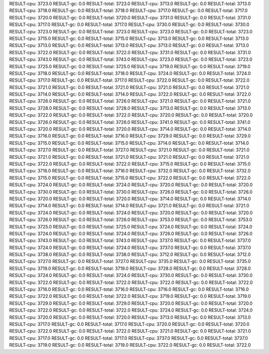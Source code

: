 RESULT-cpu: 3723.0
RESULT-gc: 0.0
RESULT-total: 3723.0
RESULT-cpu: 3713.0
RESULT-gc: 0.0
RESULT-total: 3713.0
RESULT-cpu: 3718.0
RESULT-gc: 0.0
RESULT-total: 3718.0
RESULT-cpu: 3717.0
RESULT-gc: 0.0
RESULT-total: 3717.0
RESULT-cpu: 3720.0
RESULT-gc: 0.0
RESULT-total: 3720.0
RESULT-cpu: 3731.0
RESULT-gc: 0.0
RESULT-total: 3731.0
RESULT-cpu: 3717.0
RESULT-gc: 0.0
RESULT-total: 3717.0
RESULT-cpu: 3730.0
RESULT-gc: 0.0
RESULT-total: 3730.0
RESULT-cpu: 3723.0
RESULT-gc: 0.0
RESULT-total: 3723.0
RESULT-cpu: 3723.0
RESULT-gc: 0.0
RESULT-total: 3723.0
RESULT-cpu: 3715.0
RESULT-gc: 0.0
RESULT-total: 3715.0
RESULT-cpu: 3713.0
RESULT-gc: 0.0
RESULT-total: 3713.0
RESULT-cpu: 3713.0
RESULT-gc: 0.0
RESULT-total: 3713.0
RESULT-cpu: 3713.0
RESULT-gc: 0.0
RESULT-total: 3713.0
RESULT-cpu: 3722.0
RESULT-gc: 0.0
RESULT-total: 3722.0
RESULT-cpu: 3731.0
RESULT-gc: 0.0
RESULT-total: 3731.0
RESULT-cpu: 3743.0
RESULT-gc: 0.0
RESULT-total: 3743.0
RESULT-cpu: 3723.0
RESULT-gc: 0.0
RESULT-total: 3723.0
RESULT-cpu: 3725.0
RESULT-gc: 0.0
RESULT-total: 3725.0
RESULT-cpu: 3719.0
RESULT-gc: 0.0
RESULT-total: 3719.0
RESULT-cpu: 3718.0
RESULT-gc: 0.0
RESULT-total: 3718.0
RESULT-cpu: 3724.0
RESULT-gc: 0.0
RESULT-total: 3724.0
RESULT-cpu: 3717.0
RESULT-gc: 0.0
RESULT-total: 3717.0
RESULT-cpu: 3722.0
RESULT-gc: 0.0
RESULT-total: 3722.0
RESULT-cpu: 3721.0
RESULT-gc: 0.0
RESULT-total: 3721.0
RESULT-cpu: 3721.0
RESULT-gc: 0.0
RESULT-total: 3721.0
RESULT-cpu: 3714.0
RESULT-gc: 0.0
RESULT-total: 3714.0
RESULT-cpu: 3722.0
RESULT-gc: 0.0
RESULT-total: 3722.0
RESULT-cpu: 3726.0
RESULT-gc: 0.0
RESULT-total: 3726.0
RESULT-cpu: 3721.0
RESULT-gc: 0.0
RESULT-total: 3721.0
RESULT-cpu: 3728.0
RESULT-gc: 0.0
RESULT-total: 3728.0
RESULT-cpu: 3713.0
RESULT-gc: 0.0
RESULT-total: 3713.0
RESULT-cpu: 3722.0
RESULT-gc: 0.0
RESULT-total: 3722.0
RESULT-cpu: 3720.0
RESULT-gc: 0.0
RESULT-total: 3720.0
RESULT-cpu: 3726.0
RESULT-gc: 0.0
RESULT-total: 3726.0
RESULT-cpu: 3741.0
RESULT-gc: 0.0
RESULT-total: 3741.0
RESULT-cpu: 3720.0
RESULT-gc: 0.0
RESULT-total: 3720.0
RESULT-cpu: 3714.0
RESULT-gc: 0.0
RESULT-total: 3714.0
RESULT-cpu: 3716.0
RESULT-gc: 0.0
RESULT-total: 3716.0
RESULT-cpu: 3729.0
RESULT-gc: 0.0
RESULT-total: 3729.0
RESULT-cpu: 3715.0
RESULT-gc: 0.0
RESULT-total: 3715.0
RESULT-cpu: 3714.0
RESULT-gc: 0.0
RESULT-total: 3714.0
RESULT-cpu: 3727.0
RESULT-gc: 0.0
RESULT-total: 3727.0
RESULT-cpu: 3721.0
RESULT-gc: 0.0
RESULT-total: 3721.0
RESULT-cpu: 3721.0
RESULT-gc: 0.0
RESULT-total: 3721.0
RESULT-cpu: 3721.0
RESULT-gc: 0.0
RESULT-total: 3721.0
RESULT-cpu: 3722.0
RESULT-gc: 0.0
RESULT-total: 3722.0
RESULT-cpu: 3715.0
RESULT-gc: 0.0
RESULT-total: 3715.0
RESULT-cpu: 3716.0
RESULT-gc: 0.0
RESULT-total: 3716.0
RESULT-cpu: 3732.0
RESULT-gc: 0.0
RESULT-total: 3732.0
RESULT-cpu: 3715.0
RESULT-gc: 0.0
RESULT-total: 3715.0
RESULT-cpu: 3722.0
RESULT-gc: 0.0
RESULT-total: 3722.0
RESULT-cpu: 3724.0
RESULT-gc: 0.0
RESULT-total: 3724.0
RESULT-cpu: 3720.0
RESULT-gc: 0.0
RESULT-total: 3720.0
RESULT-cpu: 3730.0
RESULT-gc: 0.0
RESULT-total: 3730.0
RESULT-cpu: 3726.0
RESULT-gc: 0.0
RESULT-total: 3726.0
RESULT-cpu: 3720.0
RESULT-gc: 0.0
RESULT-total: 3720.0
RESULT-cpu: 3714.0
RESULT-gc: 0.0
RESULT-total: 3714.0
RESULT-cpu: 3714.0
RESULT-gc: 0.0
RESULT-total: 3714.0
RESULT-cpu: 3721.0
RESULT-gc: 0.0
RESULT-total: 3721.0
RESULT-cpu: 3724.0
RESULT-gc: 0.0
RESULT-total: 3724.0
RESULT-cpu: 3720.0
RESULT-gc: 0.0
RESULT-total: 3720.0
RESULT-cpu: 3726.0
RESULT-gc: 0.0
RESULT-total: 3726.0
RESULT-cpu: 3753.0
RESULT-gc: 0.0
RESULT-total: 3753.0
RESULT-cpu: 3725.0
RESULT-gc: 0.0
RESULT-total: 3725.0
RESULT-cpu: 3724.0
RESULT-gc: 0.0
RESULT-total: 3724.0
RESULT-cpu: 3724.0
RESULT-gc: 0.0
RESULT-total: 3724.0
RESULT-cpu: 3726.0
RESULT-gc: 0.0
RESULT-total: 3726.0
RESULT-cpu: 3743.0
RESULT-gc: 0.0
RESULT-total: 3743.0
RESULT-cpu: 3737.0
RESULT-gc: 0.0
RESULT-total: 3737.0
RESULT-cpu: 3724.0
RESULT-gc: 0.0
RESULT-total: 3724.0
RESULT-cpu: 3737.0
RESULT-gc: 0.0
RESULT-total: 3737.0
RESULT-cpu: 3738.0
RESULT-gc: 0.0
RESULT-total: 3738.0
RESULT-cpu: 3712.0
RESULT-gc: 0.0
RESULT-total: 3712.0
RESULT-cpu: 3727.0
RESULT-gc: 0.0
RESULT-total: 3727.0
RESULT-cpu: 3735.0
RESULT-gc: 0.0
RESULT-total: 3735.0
RESULT-cpu: 3719.0
RESULT-gc: 0.0
RESULT-total: 3719.0
RESULT-cpu: 3728.0
RESULT-gc: 0.0
RESULT-total: 3728.0
RESULT-cpu: 3724.0
RESULT-gc: 0.0
RESULT-total: 3724.0
RESULT-cpu: 3730.0
RESULT-gc: 0.0
RESULT-total: 3730.0
RESULT-cpu: 3722.0
RESULT-gc: 0.0
RESULT-total: 3722.0
RESULT-cpu: 3722.0
RESULT-gc: 0.0
RESULT-total: 3722.0
RESULT-cpu: 3716.0
RESULT-gc: 0.0
RESULT-total: 3716.0
RESULT-cpu: 3716.0
RESULT-gc: 0.0
RESULT-total: 3716.0
RESULT-cpu: 3722.0
RESULT-gc: 0.0
RESULT-total: 3722.0
RESULT-cpu: 3719.0
RESULT-gc: 0.0
RESULT-total: 3719.0
RESULT-cpu: 3729.0
RESULT-gc: 0.0
RESULT-total: 3729.0
RESULT-cpu: 3720.0
RESULT-gc: 0.0
RESULT-total: 3720.0
RESULT-cpu: 3722.0
RESULT-gc: 0.0
RESULT-total: 3722.0
RESULT-cpu: 3724.0
RESULT-gc: 0.0
RESULT-total: 3724.0
RESULT-cpu: 3720.0
RESULT-gc: 0.0
RESULT-total: 3720.0
RESULT-cpu: 3713.0
RESULT-gc: 0.0
RESULT-total: 3713.0
RESULT-cpu: 3717.0
RESULT-gc: 0.0
RESULT-total: 3717.0
RESULT-cpu: 3720.0
RESULT-gc: 0.0
RESULT-total: 3720.0
RESULT-cpu: 3722.0
RESULT-gc: 0.0
RESULT-total: 3722.0
RESULT-cpu: 3721.0
RESULT-gc: 0.0
RESULT-total: 3721.0
RESULT-cpu: 3717.0
RESULT-gc: 0.0
RESULT-total: 3717.0
RESULT-cpu: 3737.0
RESULT-gc: 0.0
RESULT-total: 3737.0
RESULT-cpu: 3719.0
RESULT-gc: 0.0
RESULT-total: 3719.0
RESULT-cpu: 3722.0
RESULT-gc: 0.0
RESULT-total: 3722.0
